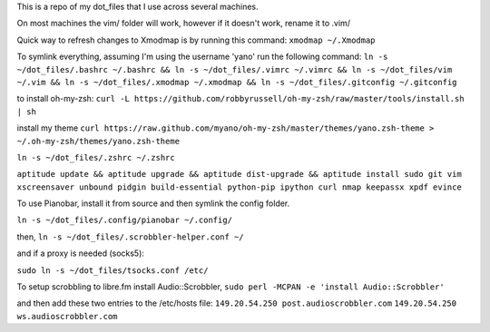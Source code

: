 This is a repo of my dot_files that I use across several machines.

On most machines the vim/ folder will work, however if it doesn't work, rename it to .vim/

Quick way to refresh changes to Xmodmap is by running this command: ``xmodmap ~/.Xmodmap``

To symlink everything, assuming I'm using the username 'yano' run the following command: ``ln -s ~/dot_files/.bashrc ~/.bashrc && ln -s ~/dot_files/.vimrc ~/.vimrc && ln -s ~/dot_files/vim ~/.vim && ln -s ~/dot_files/.xmodmap ~/.xmodmap && ln -s ~/dot_files/.gitconfig ~/.gitconfig``

to install oh-my-zsh:
``curl -L https://github.com/robbyrussell/oh-my-zsh/raw/master/tools/install.sh | sh``

install my theme
``curl https://raw.github.com/myano/oh-my-zsh/master/themes/yano.zsh-theme > ~/.oh-my-zsh/themes/yano.zsh-theme``

``ln -s ~/dot_files/.zshrc ~/.zshrc``

``aptitude update && aptitude upgrade && aptitude dist-upgrade && aptitude install sudo git vim xscreensaver unbound pidgin build-essential python-pip ipython curl nmap keepassx xpdf evince``

To use Pianobar, install it from source and then symlink the config folder.

``ln -s ~/dot_files/.config/pianobar ~/.config/``

then, ``ln -s ~/dot_files/.scrobbler-helper.conf ~/``

and if a proxy is needed (socks5):

``sudo ln -s ~/dot_files/tsocks.conf /etc/``

To setup scrobbling to libre.fm install Audio::Scrobbler,
``sudo perl -MCPAN -e 'install Audio::Scrobbler'``

and then add these two entries to the /etc/hosts file:
``149.20.54.250 post.audioscrobbler.com``
``149.20.54.250 ws.audioscrobbler.com``



